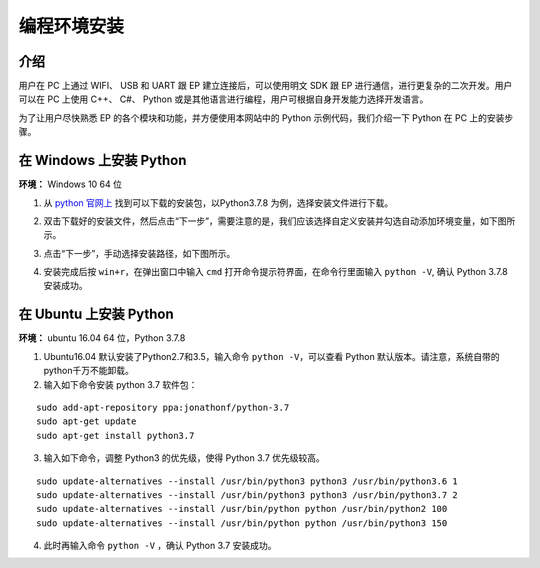 ==================================
 编程环境安装
==================================

介绍
-----------

用户在 PC 上通过 WIFI、 USB 和 UART 跟 EP 建立连接后，可以使用明文 SDK 跟 EP 进行通信，进行更复杂的二次开发。用户可以在 PC 上使用 C++、 C#、 Python 或是其他语言进行编程，用户可根据自身开发能力选择开发语言。

为了让用户尽快熟悉 EP 的各个模块和功能，并方便使用本网站中的 Python 示例代码，我们介绍一下 Python 在 PC 上的安装步骤。

在 Windows 上安装 Python
-------------------------

**环境：** Windows 10 64 位

1. 从 `python 官网上 <https://www.python.org/downloads/>`_ 找到可以下载的安装包，以Python3.7.8 为例，选择安装文件进行下载。

.. image:: ./images/win_python_setup1.png

2. 双击下载好的安装文件，然后点击“下一步”，需要注意的是，我们应该选择自定义安装并勾选自动添加环境变量，如下图所示。

.. image:: ./images/win_python_setup2.png

3. 点击“下一步”，手动选择安装路径，如下图所示。

.. image:: ./images/win_python_setup3.png

4. 安装完成后按 ``win+r``，在弹出窗口中输入 ``cmd`` 打开命令提示符界面，在命令行里面输入 ``python -V``, 确认 Python 3.7.8 安装成功。

在 Ubuntu 上安装 Python
-------------------------

**环境：** ubuntu 16.04 64 位，Python 3.7.8

1. Ubuntu16.04 默认安装了Python2.7和3.5，输入命令 ``python -V``，可以查看 Python 默认版本。请注意，系统自带的python千万不能卸载。

2. 输入如下命令安装 python 3.7 软件包：

::

	sudo add-apt-repository ppa:jonathonf/python-3.7
	sudo apt-get update
	sudo apt-get install python3.7

3. 输入如下命令，调整 Python3 的优先级，使得 Python 3.7 优先级较高。

::

		sudo update-alternatives --install /usr/bin/python3 python3 /usr/bin/python3.6 1
		sudo update-alternatives --install /usr/bin/python3 python3 /usr/bin/python3.7 2
		sudo update-alternatives --install /usr/bin/python python /usr/bin/python2 100
		sudo update-alternatives --install /usr/bin/python python /usr/bin/python3 150

4. 此时再输入命令 ``python -V`` ，确认 Python 3.7 安装成功。


